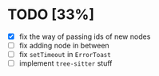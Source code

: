 * TODO [33%]

- [X] fix the way of passing ids of new nodes
- [ ] fix adding node in between
- [ ] fix =setTimeout= in =ErrorToast= 
- [ ] implement =tree-sitter= stuff
